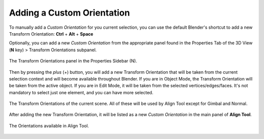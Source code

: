 .. _custom_orientation:

Adding a Custom Orientation
===========================

To manually add a *Custom Orientation* for you current selection, you can use the default Blender's shortcut to add a new Transform Orientation: **Ctrl** + **Alt** + **Space**

Optionally, you can add a new *Custom Orientation* from the appropriate panel found in the Properties Tab of the 3D View (**N** key) > Transform Orientations subpanel.

.. figure:: /images/2.79/transform_orientations_panel.jpg
   :align: center
   
   The Transform Orientations panel in the Properties Sidebar (N).


Then by pressing the *plus* (+) button, you will add a new Transform Orientation that will be taken from the current selection context and will become available throughout Blender.
If you are in Object Mode, the Transform Orientation will be taken from the active object.
If you are in Edit Mode, it will be taken from the selected vertices/edges/faces.
It's not mandatory to select just one element, and you can have more selected.

.. figure:: /images/2.79/transform_orientations_expanded.jpg
   :align: center
   
   The Transform Orientations of the current scene. All of these will be used by Align Tool except for Gimbal and Normal.


After adding the new Transform Orientation, it will be listed as a new *Custom Orientation* in the main panel of **Align Tool**.

.. figure:: /images/2.79/custom_orientations.jpg
   :align: center
   
   The Orientations available in Align Tool.

